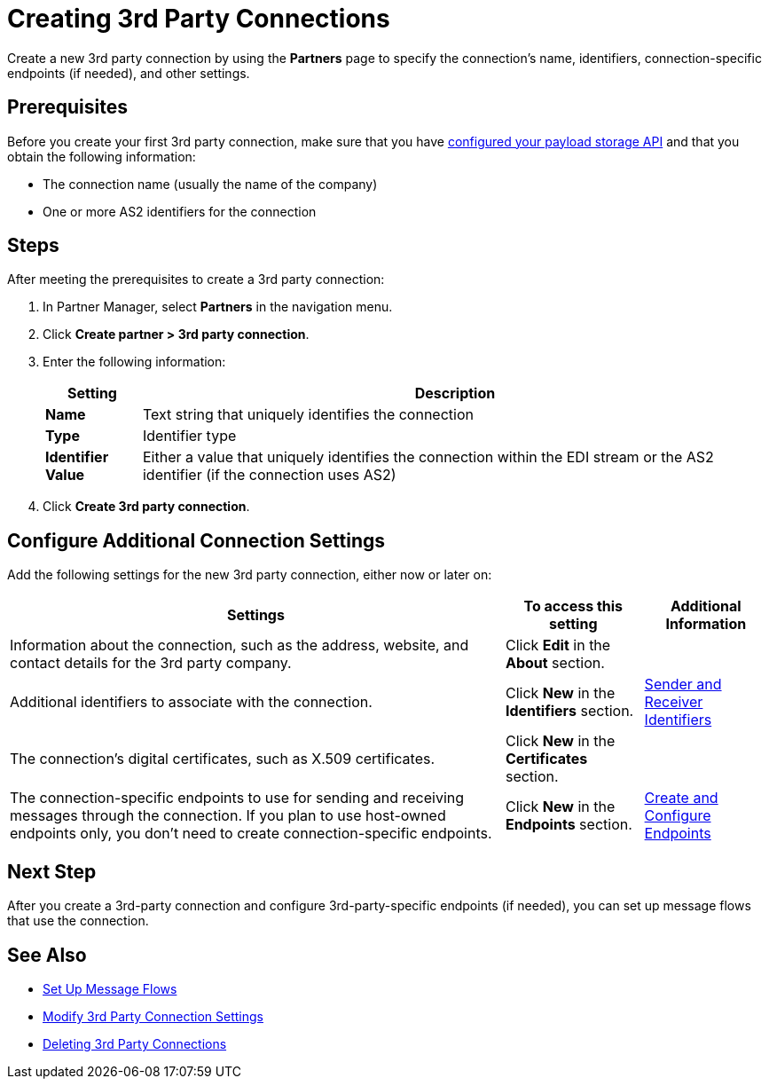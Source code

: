 = Creating 3rd Party Connections

Create a new 3rd party connection by using the *Partners* page to specify the connection's name, identifiers, connection-specific endpoints (if needed), and other settings.

== Prerequisites

Before you create your first 3rd party connection, make sure that you have xref:setup-payload-storage-API.adoc[configured your payload storage API] and that you obtain the following information:

* The connection name (usually the name of the company)
* One or more AS2 identifiers for the connection

== Steps

After meeting the prerequisites to create a 3rd party connection:

. In Partner Manager, select *Partners* in the navigation menu.
. Click *Create partner > 3rd party connection*.
. Enter the following information:
+
[%header%autowidth.spread]
|===
| Setting a| Description
| *Name*
| Text string that uniquely identifies the connection
| *Type*
| Identifier type
| *Identifier Value*
| Either a value that uniquely identifies the connection within the EDI stream or the AS2 identifier (if the connection uses AS2)
|===
+
. Click *Create 3rd party connection*.

== Configure Additional Connection Settings

Add the following settings for the new 3rd party connection, either now or later on:

[%header%autowidth.spread]
|===
|Settings |To access this setting a|Additional Information
|Information about the connection, such as the address, website, and contact details for the 3rd party company.
| Click *Edit* in the *About* section.
|
| Additional identifiers to associate with the connection.
| Click *New* in the *Identifiers* section.
| xref:partner-manager-identifiers.adoc[Sender and Receiver Identifiers]
| The connection's digital certificates, such as X.509 certificates.
| Click *New* in the *Certificates* section.
|
| The connection-specific endpoints to use for sending and receiving messages through the connection. If you plan to use host-owned endpoints only, you don't need to create connection-specific endpoints.
| Click *New* in the *Endpoints* section.
| xref:create-endpoint.adoc[Create and Configure Endpoints]
|===

== Next Step

After you create a 3rd-party connection and configure 3rd-party-specific endpoints (if needed), you can set up message flows that use the connection.

== See Also

* xref:message-flows.adoc[Set Up Message Flows]
* xref:modify-third-party-settings.adoc[Modify 3rd Party Connection Settings]
* xref:delete-third-party.adoc[Deleting 3rd Party Connections]
